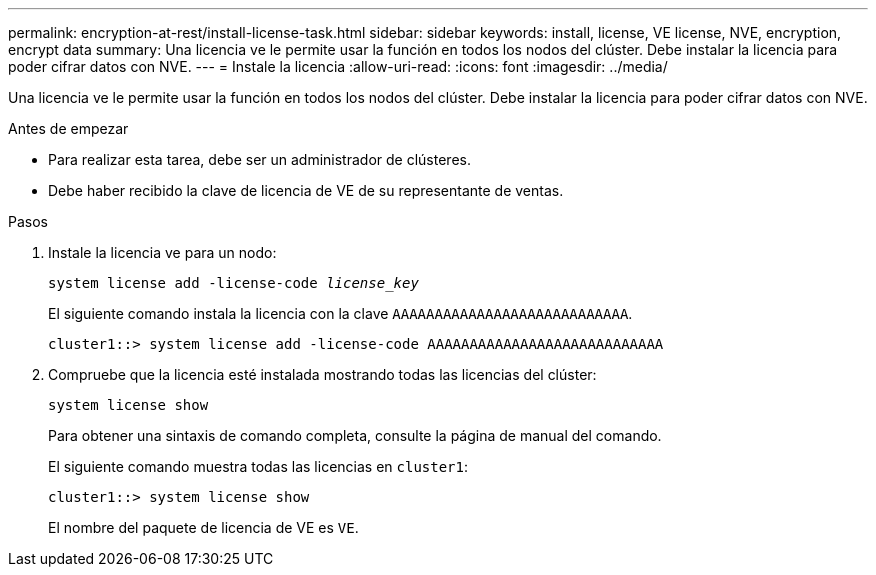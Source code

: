 ---
permalink: encryption-at-rest/install-license-task.html 
sidebar: sidebar 
keywords: install, license, VE license, NVE, encryption, encrypt data 
summary: Una licencia ve le permite usar la función en todos los nodos del clúster. Debe instalar la licencia para poder cifrar datos con NVE. 
---
= Instale la licencia
:allow-uri-read: 
:icons: font
:imagesdir: ../media/


[role="lead"]
Una licencia ve le permite usar la función en todos los nodos del clúster. Debe instalar la licencia para poder cifrar datos con NVE.

.Antes de empezar
* Para realizar esta tarea, debe ser un administrador de clústeres.
* Debe haber recibido la clave de licencia de VE de su representante de ventas.


.Pasos
. Instale la licencia ve para un nodo:
+
`system license add -license-code _license_key_`

+
El siguiente comando instala la licencia con la clave `AAAAAAAAAAAAAAAAAAAAAAAAAAAA`.

+
[listing]
----
cluster1::> system license add -license-code AAAAAAAAAAAAAAAAAAAAAAAAAAAA
----
. Compruebe que la licencia esté instalada mostrando todas las licencias del clúster:
+
`system license show`

+
Para obtener una sintaxis de comando completa, consulte la página de manual del comando.

+
El siguiente comando muestra todas las licencias en `cluster1`:

+
[listing]
----
cluster1::> system license show
----
+
El nombre del paquete de licencia de VE es `VE`.


